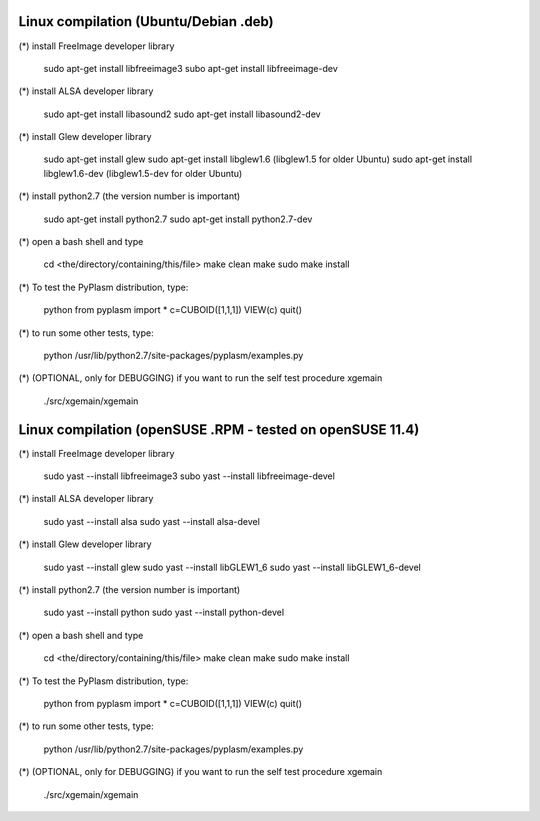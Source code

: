 ////////////////////////////////////////////
Linux compilation (Ubuntu/Debian .deb)
////////////////////////////////////////////

(*) install FreeImage developer library 

	sudo apt-get install libfreeimage3
	subo apt-get install libfreeimage-dev

(*) install ALSA developer library

	sudo apt-get install libasound2
	sudo apt-get install libasound2-dev

(*) install Glew developer library
	
	sudo apt-get install glew
	sudo apt-get install libglew1.6 (libglew1.5 for older Ubuntu)
	sudo apt-get install libglew1.6-dev (libglew1.5-dev for older Ubuntu)

(*) install python2.7 (the version number is important)

	sudo apt-get install python2.7
	sudo apt-get install python2.7-dev

(*) open a bash shell and type

	cd <the/directory/containing/this/file>
	make clean
	make
	sudo make install

(*) To test the PyPlasm distribution, type:

	python
	from pyplasm import *
	c=CUBOID([1,1,1])
	VIEW(c)
	quit()

(*) to run some other tests, type:
	
	python /usr/lib/python2.7/site-packages/pyplasm/examples.py

(*) (OPTIONAL, only for DEBUGGING) if you want to run the self test procedure xgemain

	./src/xgemain/xgemain

////////////////////////////////////////////
Linux compilation (openSUSE .RPM - tested on openSUSE 11.4)
////////////////////////////////////////////

(*) install FreeImage developer library 

	sudo yast --install libfreeimage3
	subo yast --install libfreeimage-devel

(*) install ALSA developer library

	sudo yast --install alsa
	sudo yast --install alsa-devel

(*) install Glew developer library
	
	sudo yast --install glew
	sudo yast --install libGLEW1_6
	sudo yast --install libGLEW1_6-devel

(*) install python2.7 (the version number is important)

	sudo yast --install python
	sudo yast --install python-devel

(*) open a bash shell and type

	cd <the/directory/containing/this/file>
	make clean
	make
	sudo make install

(*) To test the PyPlasm distribution, type:

	python
	from pyplasm import *
	c=CUBOID([1,1,1])
	VIEW(c)
	quit()

(*) to run some other tests, type:
	
	python /usr/lib/python2.7/site-packages/pyplasm/examples.py

(*) (OPTIONAL, only for DEBUGGING) if you want to run the self test procedure xgemain

	./src/xgemain/xgemain
